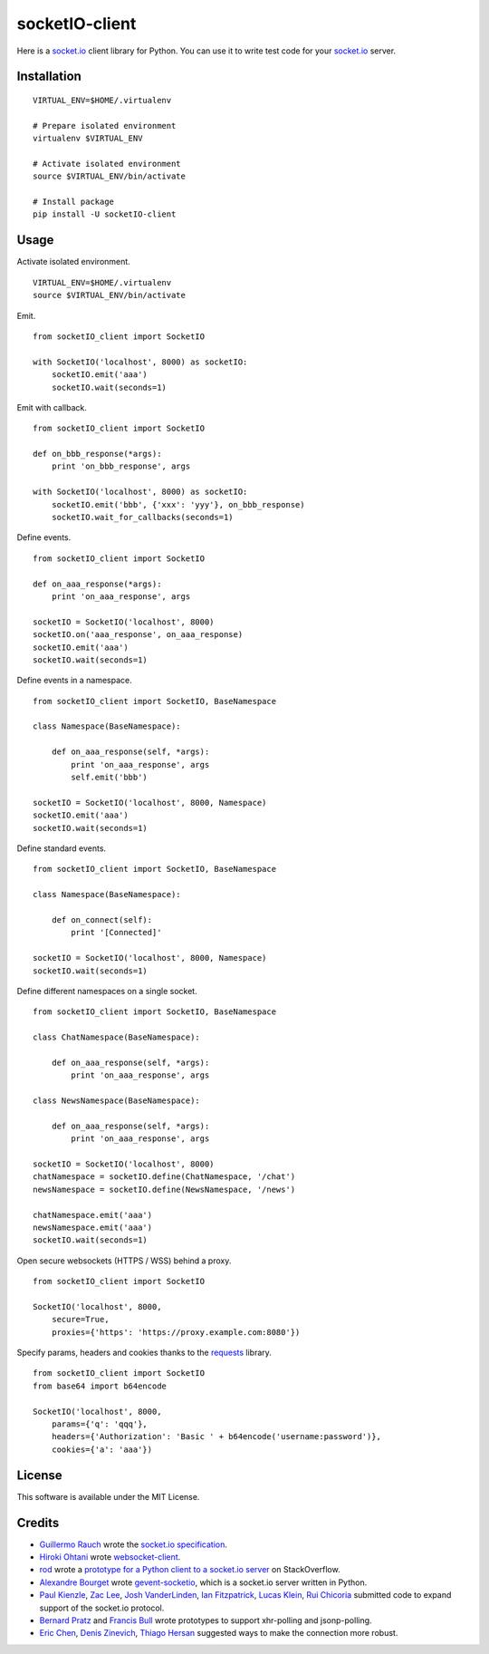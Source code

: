 socketIO-client
===============
Here is a socket.io_ client library for Python.  You can use it to write test code for your socket.io_ server.


Installation
------------
::

    VIRTUAL_ENV=$HOME/.virtualenv

    # Prepare isolated environment
    virtualenv $VIRTUAL_ENV

    # Activate isolated environment
    source $VIRTUAL_ENV/bin/activate

    # Install package
    pip install -U socketIO-client


Usage
-----
Activate isolated environment. ::

    VIRTUAL_ENV=$HOME/.virtualenv
    source $VIRTUAL_ENV/bin/activate

Emit. ::

    from socketIO_client import SocketIO

    with SocketIO('localhost', 8000) as socketIO:
        socketIO.emit('aaa')
        socketIO.wait(seconds=1)

Emit with callback. ::

    from socketIO_client import SocketIO

    def on_bbb_response(*args):
        print 'on_bbb_response', args

    with SocketIO('localhost', 8000) as socketIO:
        socketIO.emit('bbb', {'xxx': 'yyy'}, on_bbb_response)
        socketIO.wait_for_callbacks(seconds=1)

Define events. ::

    from socketIO_client import SocketIO

    def on_aaa_response(*args):
        print 'on_aaa_response', args

    socketIO = SocketIO('localhost', 8000)
    socketIO.on('aaa_response', on_aaa_response)
    socketIO.emit('aaa')
    socketIO.wait(seconds=1)

Define events in a namespace. ::

    from socketIO_client import SocketIO, BaseNamespace

    class Namespace(BaseNamespace):

        def on_aaa_response(self, *args):
            print 'on_aaa_response', args
            self.emit('bbb')

    socketIO = SocketIO('localhost', 8000, Namespace)
    socketIO.emit('aaa')
    socketIO.wait(seconds=1)

Define standard events. ::

    from socketIO_client import SocketIO, BaseNamespace

    class Namespace(BaseNamespace):

        def on_connect(self):
            print '[Connected]'

    socketIO = SocketIO('localhost', 8000, Namespace)
    socketIO.wait(seconds=1)

Define different namespaces on a single socket. ::

    from socketIO_client import SocketIO, BaseNamespace

    class ChatNamespace(BaseNamespace):

        def on_aaa_response(self, *args):
            print 'on_aaa_response', args

    class NewsNamespace(BaseNamespace):

        def on_aaa_response(self, *args):
            print 'on_aaa_response', args

    socketIO = SocketIO('localhost', 8000)
    chatNamespace = socketIO.define(ChatNamespace, '/chat')
    newsNamespace = socketIO.define(NewsNamespace, '/news')

    chatNamespace.emit('aaa')
    newsNamespace.emit('aaa')
    socketIO.wait(seconds=1)

Open secure websockets (HTTPS / WSS) behind a proxy. ::

    from socketIO_client import SocketIO

    SocketIO('localhost', 8000, 
        secure=True,
        proxies={'https': 'https://proxy.example.com:8080'})

Specify params, headers and cookies thanks to the `requests`_ library. ::

    from socketIO_client import SocketIO
    from base64 import b64encode

    SocketIO('localhost', 8000, 
        params={'q': 'qqq'},
        headers={'Authorization': 'Basic ' + b64encode('username:password')},
        cookies={'a': 'aaa'})


License
-------
This software is available under the MIT License.


Credits
-------
- `Guillermo Rauch`_ wrote the `socket.io specification`_.
- `Hiroki Ohtani`_ wrote websocket-client_.
- rod_ wrote a `prototype for a Python client to a socket.io server`_ on StackOverflow.
- `Alexandre Bourget`_ wrote gevent-socketio_, which is a socket.io server written in Python.
- `Paul Kienzle`_, `Zac Lee`_, `Josh VanderLinden`_, `Ian Fitzpatrick`_, `Lucas Klein`_, `Rui Chicoria`_ submitted code to expand support of the socket.io protocol.
- `Bernard Pratz`_ and `Francis Bull`_ wrote prototypes to support xhr-polling and jsonp-polling.
- `Eric Chen`_, `Denis Zinevich`_, `Thiago Hersan`_ suggested ways to make the connection more robust.
  

.. _socket.io: http://socket.io
.. _requests: http://python-requests.org

.. _Guillermo Rauch: https://github.com/guille
.. _socket.io specification: https://github.com/LearnBoost/socket.io-spec

.. _Hiroki Ohtani: https://github.com/liris
.. _websocket-client: https://github.com/liris/websocket-client

.. _rod: http://stackoverflow.com/users/370115/rod
.. _prototype for a Python client to a socket.io server: http://stackoverflow.com/questions/6692908/formatting-messages-to-send-to-socket-io-node-js-server-from-python-client

.. _Alexandre Bourget: https://github.com/abourget
.. _gevent-socketio: https://github.com/abourget/gevent-socketio

.. _Bernard Pratz: https://github.com/guyzmo
.. _Francis Bull: https://github.com/franbull
.. _Paul Kienzle: https://github.com/pkienzle
.. _Zac Lee: https://github.com/zratic
.. _Josh VanderLinden: https://github.com/codekoala
.. _Ian Fitzpatrick: https://github.com/GraphEffect
.. _Lucas Klein: https://github.com/lukashed
.. _Rui Chicoria: https://github.com/rchicoria

.. _Eric Chen: https://github.com/taiyangc
.. _Denis Zinevich: https://github.com/dzinevich 
.. _Thiago Hersan: https://github.com/thiagohersan

